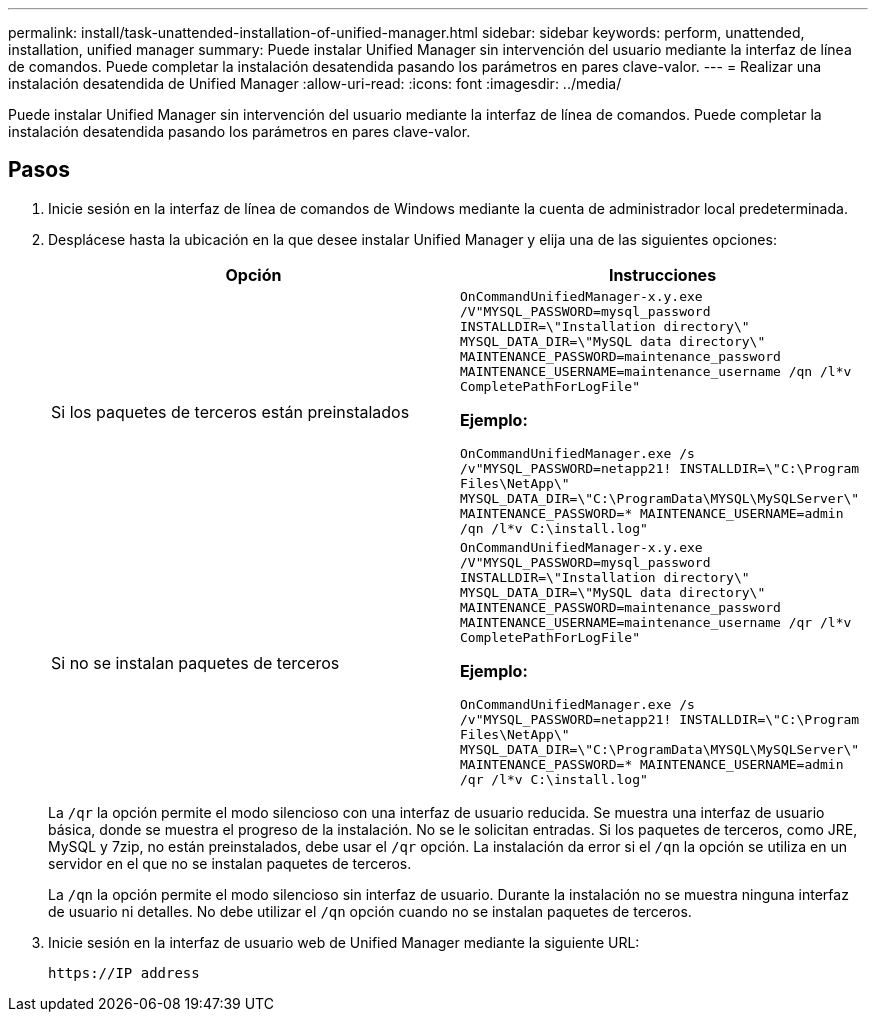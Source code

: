 ---
permalink: install/task-unattended-installation-of-unified-manager.html 
sidebar: sidebar 
keywords: perform, unattended, installation, unified manager 
summary: Puede instalar Unified Manager sin intervención del usuario mediante la interfaz de línea de comandos. Puede completar la instalación desatendida pasando los parámetros en pares clave-valor. 
---
= Realizar una instalación desatendida de Unified Manager
:allow-uri-read: 
:icons: font
:imagesdir: ../media/


[role="lead"]
Puede instalar Unified Manager sin intervención del usuario mediante la interfaz de línea de comandos. Puede completar la instalación desatendida pasando los parámetros en pares clave-valor.



== Pasos

. Inicie sesión en la interfaz de línea de comandos de Windows mediante la cuenta de administrador local predeterminada.
. Desplácese hasta la ubicación en la que desee instalar Unified Manager y elija una de las siguientes opciones:
+
[cols="4a,4a"]
|===
| Opción | Instrucciones 


 a| 
Si los paquetes de terceros están preinstalados
 a| 
`OnCommandUnifiedManager-x.y.exe /V"MYSQL_PASSWORD=mysql_password INSTALLDIR=\"Installation directory\" MYSQL_DATA_DIR=\"MySQL data directory\" MAINTENANCE_PASSWORD=maintenance_password MAINTENANCE_USERNAME=maintenance_username /qn /l*v CompletePathForLogFile"`

*Ejemplo:*

`OnCommandUnifiedManager.exe /s /v"MYSQL_PASSWORD=netapp21! INSTALLDIR=\"C:\Program Files\NetApp\" MYSQL_DATA_DIR=\"C:\ProgramData\MYSQL\MySQLServer\" MAINTENANCE_PASSWORD=******* MAINTENANCE_USERNAME=admin /qn /l*v C:\install.log"`



 a| 
Si no se instalan paquetes de terceros
 a| 
`OnCommandUnifiedManager-x.y.exe /V"MYSQL_PASSWORD=mysql_password INSTALLDIR=\"Installation directory\" MYSQL_DATA_DIR=\"MySQL data directory\" MAINTENANCE_PASSWORD=maintenance_password MAINTENANCE_USERNAME=maintenance_username /qr /l*v CompletePathForLogFile"`

*Ejemplo:*

`OnCommandUnifiedManager.exe /s /v"MYSQL_PASSWORD=netapp21! INSTALLDIR=\"C:\Program Files\NetApp\" MYSQL_DATA_DIR=\"C:\ProgramData\MYSQL\MySQLServer\" MAINTENANCE_PASSWORD=******* MAINTENANCE_USERNAME=admin /qr /l*v C:\install.log"`

|===
+
La `/qr` la opción permite el modo silencioso con una interfaz de usuario reducida. Se muestra una interfaz de usuario básica, donde se muestra el progreso de la instalación. No se le solicitan entradas. Si los paquetes de terceros, como JRE, MySQL y 7zip, no están preinstalados, debe usar el `/qr` opción. La instalación da error si el `/qn` la opción se utiliza en un servidor en el que no se instalan paquetes de terceros.

+
La `/qn` la opción permite el modo silencioso sin interfaz de usuario. Durante la instalación no se muestra ninguna interfaz de usuario ni detalles. No debe utilizar el `/qn` opción cuando no se instalan paquetes de terceros.

. Inicie sesión en la interfaz de usuario web de Unified Manager mediante la siguiente URL:
+
`\https://IP address`


